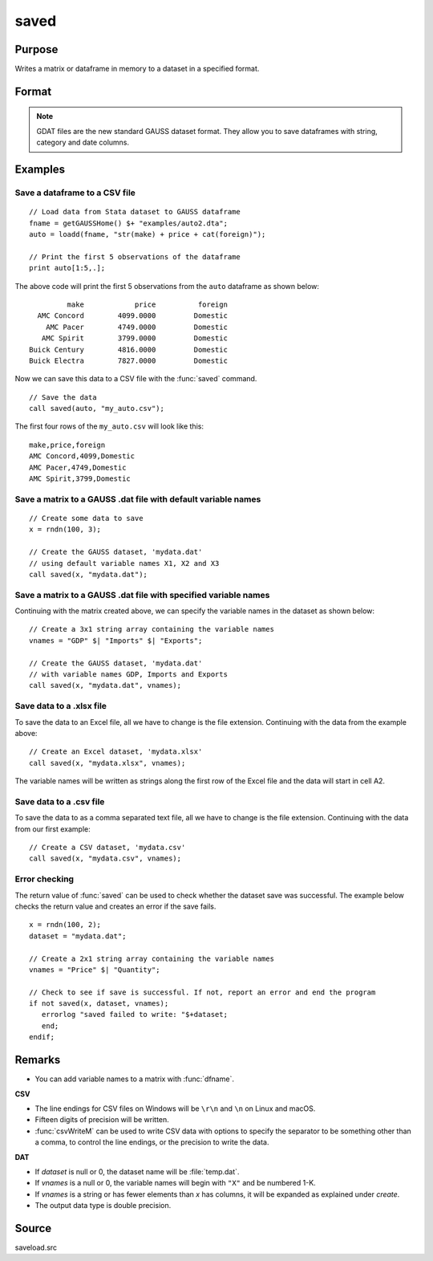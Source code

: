 
saved
==============================================

Purpose
----------------

Writes a matrix or dataframe in memory to a dataset in a specified format.

Format
----------------
.. function:: ret = saved(x, dataset [, vnames])

    :param x: data to save
    :type x: NxK matrix or dataframe

    :param dataset: name of dataset. The type of file to create is inferred from the file extension.
        Valid file extensions include CSV, GDAT, DAT, XLS, XLSX.
    :type dataset: string

    :param vnames: Optional input, names for the columns of the dataset. If ``vnames`` is not passed in:

                   - Dataframe variable names will be used.
                   - Matrix data will be saved with variable names *X1, X2...XP*.
    :type vnames: string or Kx1 string array.

    :return ret: 1 if successful, otherwise 0.

    :rtype ret: scalar


.. NOTE:: GDAT files are the new standard GAUSS dataset format. They allow you to save dataframes with string, category and date columns.

Examples
----------------

Save a dataframe to a CSV file
++++++++++++++++++++++++++++++

::

    // Load data from Stata dataset to GAUSS dataframe
    fname = getGAUSSHome() $+ "examples/auto2.dta";
    auto = loadd(fname, "str(make) + price + cat(foreign)");

    // Print the first 5 observations of the dataframe
    print auto[1:5,.];

The above code will print the first 5 observations from the  ``auto`` dataframe as shown below:

::

            make            price          foreign 
     AMC Concord        4099.0000         Domestic 
       AMC Pacer        4749.0000         Domestic 
      AMC Spirit        3799.0000         Domestic 
   Buick Century        4816.0000         Domestic 
   Buick Electra        7827.0000         Domestic

Now we can save this data to a CSV file with the :func:`saved` command.

::

    // Save the data 
    call saved(auto, "my_auto.csv");

The first four rows of the ``my_auto.csv`` will look like this:

::

    make,price,foreign
    AMC Concord,4099,Domestic
    AMC Pacer,4749,Domestic
    AMC Spirit,3799,Domestic


Save a matrix to a GAUSS .dat file with default variable names
+++++++++++++++++++++++++++++++++++++++++++++++++++++++++++++++++

::

    // Create some data to save
    x = rndn(100, 3);

    // Create the GAUSS dataset, 'mydata.dat'
    // using default variable names X1, X2 and X3
    call saved(x, "mydata.dat");


Save a matrix to a GAUSS .dat file with specified variable names
+++++++++++++++++++++++++++++++++++++++++++++++++++++++++++++++++

Continuing with the matrix created above, we can specify the variable names in the dataset as shown below:

::

    // Create a 3x1 string array containing the variable names
    vnames = "GDP" $| "Imports" $| "Exports";

    // Create the GAUSS dataset, 'mydata.dat'
    // with variable names GDP, Imports and Exports
    call saved(x, "mydata.dat", vnames);


Save data to a .xlsx file
+++++++++++++++++++++++++

To save the data to an Excel file, all we have to change is the file extension. Continuing with the data from the example above:

::

    // Create an Excel dataset, 'mydata.xlsx'
    call saved(x, "mydata.xlsx", vnames);

The variable names will be written as strings along the first row of the Excel file and the data will start in cell A2.

Save data to a .csv file
++++++++++++++++++++++++

To save the data to as a comma separated text file, all we have to change is the file extension. Continuing with the data from our first example:

::

    // Create a CSV dataset, 'mydata.csv'
    call saved(x, "mydata.csv", vnames);

Error checking
++++++++++++++

The return value of :func:`saved` can be used to check whether the dataset save was successful. The example below checks the return value and creates an error if the save fails.

::

    x = rndn(100, 2);
    dataset = "mydata.dat";

    // Create a 2x1 string array containing the variable names
    vnames = "Price" $| "Quantity";

    // Check to see if save is successful. If not, report an error and end the program
    if not saved(x, dataset, vnames);
       errorlog "saved failed to write: "$+dataset;
       end;
    endif;

Remarks
-------

-  You can add variable names to a matrix with :func:`dfname`.

**CSV**

-  The line endings for CSV files on Windows will be ``\r\n`` and ``\n`` on Linux and macOS.
-  Fifteen digits of precision will be written.
-  :func:`csvWriteM` can be used to write CSV data with options to specify the
   separator to be something other than a comma, to control the line
   endings, or the precision to write the data.

**DAT**

-  If *dataset* is null or 0, the dataset name will be :file:`temp.dat`.
-  If *vnames* is a null or 0, the variable names will begin with ``"X"`` and be numbered 1-K.
-  If *vnames* is a string or has fewer elements than *x* has columns, it will be expanded as explained under `create`.
-  The output data type is double precision.

Source
------

saveload.src

.. seealso:: Functions :func:`loadd`, :func:`writer`, `create`

